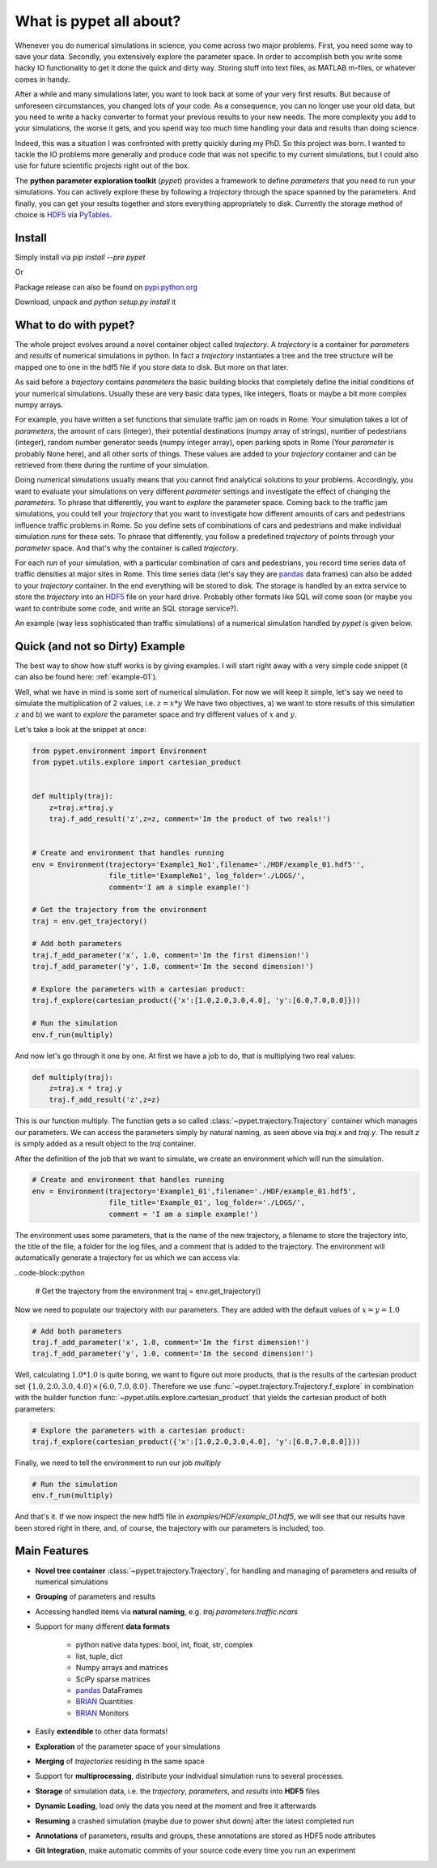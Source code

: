 ================================
What is pypet all about?
================================

Whenever you do numerical simulations in science, you come across two major problems.
First, you need some way to save your data. Secondly, you extensively explore the parameter space.
In order to accomplish both you write some hacky IO functionality to get it done the quick and
dirty way. Storing stuff into text files, as MATLAB m-files, or whatever comes in handy.

After a while and many simulations later, you want to look back at some of your very
first results. But because of
unforeseen circumstances, you changed lots of your code. As a consequence, you can no longer
use your old data, but you need to write a hacky converter to format your previous results
to your new needs.
The more complexity you add to your simulations, the worse it gets, and you spend way
too much time handling your data and results than doing science.

Indeed, this was a situation I was confronted with pretty quickly during my PhD.
So this project was born. I wanted to tackle the IO problems more generally and produce code
that was not specific to my current simulations, but I could also use for future scientific
projects right out of the box.

The **python parameter exploration toolkit** (*pypet*) provides a framework to define *parameters* that
you need to run your simulations.
You can actively explore these by following a *trajectory* through the space spanned
by the parameters.
And finally, you can get your results together and store everything appropriately to disk.
Currently the storage method of choice is HDF5_ via PyTables_.

.. _HDF5: http://www.hdfgroup.org/HDF5/

.. _PyTables: http://www.pytables.org/moin/PyTables

---------------------------
Install
---------------------------

Simply install via `pip install --pre pypet`

Or

Package release can also be found on `pypi.python.org`_

Download, unpack and `python setup.py install` it

.. _`pypi.python.org`: https://pypi.python.org/pypi/pypet

---------------------------------
What to do with pypet?
---------------------------------

The whole project evolves around a novel container object called *trajectory*.
A *trajectory* is a container for *parameters* and *results* of numerical simulations
in python. In fact a *trajectory* instantiates a tree and the
tree structure will be mapped one to one in the hdf5 file if you store data to disk.
But more on that later.

As said before a *trajectory* contains *parameters* the basic building blocks that
completely define the initial conditions of your numerical simulations. Usually these are
very basic data types, like integers, floats or maybe a bit more complex numpy arrays.

For example, you have written a set functions that simulate traffic
jam on roads in Rome. Your simulation takes a lot of *parameters*, the amount of
cars (integer), their potential destinations (numpy array of strings),
number of pedestrians (integer),
random number generator seeds (numpy integer array), open parking spots in Rome
(Your *parameter* is probably None here), and all other sorts of things.
These values are added to your *trajectory* container and can be retrieved from there
during the runtime of your simulation.

Doing numerical simulations usually means that you cannot find analytical solutions to your
problems. Accordingly, you want to evaluate your simulations on very different *parameter* settings
and investigate the effect of changing the *parameters*. To phrase that differently, you want to
*explore* the parameter space. Coming back to the traffic jam simulations, you could tell your
*trajectory* that you want to investigate how different amounts of cars and pedestrians
influence traffic problems in Rome. So you define sets of combinations of cars and pedestrians
and make individual simulation *runs* for these sets. To phrase that differently, you follow a predefined
*trajectory* of points through your *parameter* space.
And that's why the container is called *trajectory*.

For each *run* of your simulation, with a particular combination of cars and pedestrians, you
record time series data of traffic densities at major sites in Rome. This time series data
(let's say they are pandas_ data frames) can also be added to your *trajectory* container.
In the end everything will be stored to disk. The storage is handled by an
extra service to store the *trajectory* into an
HDF5_ file on your hard drive. Probably other formats like SQL will come soon (or maybe you
want to contribute some code, and write an SQL storage service?).

An example (way less sophisticated than traffic simulations)
of a numerical simulation handled by *pypet* is given below.


.. _HDF5: http://www.hdfgroup.org/HDF5/

.. _pandas: http://pandas.pydata.org/



--------------------------------
Quick (and not so Dirty) Example
--------------------------------

The best way to show how stuff works is by giving examples. I will start right away with a
very simple code snippet (it can also be found here: :ref:`example-01`).

Well, what we have in mind is some sort of numerical simulation. For now we will keep it simple,
let's say we need to simulate the multiplication of 2 values, i.e. :math:`z=x*y`
We have two objectives, a) we want to store results of this simulation :math:`z` and
b) we want to *explore* the parameter space and try different values of :math:`x` and :math:`y`.

Let's take a look at the snippet at once:

.. code-block:: python

    from pypet.environment import Environment
    from pypet.utils.explore import cartesian_product


    def multiply(traj):
        z=traj.x*traj.y
        traj.f_add_result('z',z=z, comment='Im the product of two reals!')


    # Create and environment that handles running
    env = Environment(trajectory='Example1_No1',filename='./HDF/example_01.hdf5'',
                      file_title='ExampleNo1', log_folder='./LOGS/',
                      comment='I am a simple example!')

    # Get the trajectory from the environment
    traj = env.get_trajectory()

    # Add both parameters
    traj.f_add_parameter('x', 1.0, comment='Im the first dimension!')
    traj.f_add_parameter('y', 1.0, comment='Im the second dimension!')

    # Explore the parameters with a cartesian product:
    traj.f_explore(cartesian_product({'x':[1.0,2.0,3.0,4.0], 'y':[6.0,7.0,8.0]}))

    # Run the simulation
    env.f_run(multiply)



And now let's go through it one by one. At first we have a job to do, that is multiplying two real
values:

.. code-block:: python

    def multiply(traj):
        z=traj.x * traj.y
        traj.f_add_result('z',z=z)

This is our function multiply. The function gets a so called :class:`~pypet.trajectory.Trajectory`
container which manages our parameters. We can access the parameters simply by natural naming,
as seen above via `traj.x` and `traj.y`. The result `z` is simply added as a result object to the
`traj` container.

After the definition of the job that we want to simulate, we create an environment which
will run the simulation.

.. code-block:: python

    # Create and environment that handles running
    env = Environment(trajectory='Example1_01',filename='./HDF/example_01.hdf5',
                      file_title='Example_01', log_folder='./LOGS/',
                      comment = 'I am a simple example!')


The environment uses some parameters, that is the name of the new trajectory, a filename to
store the trajectory into, the title of the file, a folder for the log files, and a
comment that is added to the trajectory.
The environment will automatically generate a trajectory for us which we can access via:


..code-block::python

    # Get the trajectory from the environment
    traj = env.get_trajectory()

Now we need to populate our trajectory with our parameters. They are added with the default values
of :math:`x=y=1.0`

.. code-block:: python

    # Add both parameters
    traj.f_add_parameter('x', 1.0, comment='Im the first dimension!')
    traj.f_add_parameter('y', 1.0, comment='Im the second dimension!')

Well, calculating :math:`1.0*1.0` is quite boring, we want to figure out more products, that is
the results of the cartesian product set :math:`\{1.0,2.0,3.0,4.0\} \times \{6.0,7.0,8.0\}`.
Therefore we use :func:`~pypet.trajectory.Trajectory.f_explore` in combination with the builder function
:func:`~pypet.utils.explore.cartesian_product` that yields the cartesian product of both parameters:

.. code-block:: python

    # Explore the parameters with a cartesian product:
    traj.f_explore(cartesian_product({'x':[1.0,2.0,3.0,4.0], 'y':[6.0,7.0,8.0]}))

Finally, we need to tell the environment to run our job `multiply`

.. code-block:: python

    # Run the simulation
    env.f_run(multiply)

And that's it. If we now inspect the new hdf5 file in `examples/HDF/example_01.hdf5`,
we will see that our results have been stored right in there, and, of course, the trajectory with
our parameters is included, too.

.. image:: /figures/example_01.png



------------------------------
Main Features
------------------------------

* **Novel tree container** :class:`~pypet.trajectory.Trajectory`, for handling and managing of
  parameters and results of numerical simulations

* **Grouping** of parameters and results

* Accessing handled items via **natural naming**, e.g. `traj.parameters.traffic.ncars`

* Support for many different **data formats**

    * python native data types: bool, int, float, str, complex

    * list, tuple, dict

    * Numpy arrays and matrices

    * SciPy sparse matrices

    * pandas_ DataFrames

    * BRIAN_ Quantities

    * BRIAN_ Monitors

* Easily **extendible** to other data formats!

* **Exploration** of the parameter space of your simulations

* **Merging** of *trajectories* residing in the same space

* Support for **multiprocessing**, distribute your individual simulation runs to several
  processes.

* **Storage** of simulation data, i.e. the *trajectory*, *parameters*, and *results* into
  **HDF5** files

* **Dynamic Loading**, load only the data you need at the moment and free it afterwards

* **Resuming** a crashed simulation (maybe due to power shut down) after the latest completed run

* **Annotations** of parameters, results and groups, these annotations are stored as HDF5 node attributes

* **Git Integration**, make automatic commits of your source code every time you run an experiment

.. _pandas: http://pandas.pydata.org/

.. _BRIAN: http://briansimulator.org/

.. _GitPython: http://pythonhosted.org/GitPython/0.3.1/index.html




